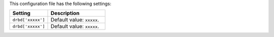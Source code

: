 .. The contents of this file are included in multiple topics.
.. This file should not be changed in a way that hinders its ability to appear in multiple documentation sets.

This configuration file has the following settings:

.. list-table::
   :widths: 200 300
   :header-rows: 1

   * - Setting
     - Description
   * - ``drbd['xxxxx']``
     - Default value: ``xxxxx``.
   * - ``drbd['xxxxx']``
     - Default value: ``xxxxx``.
